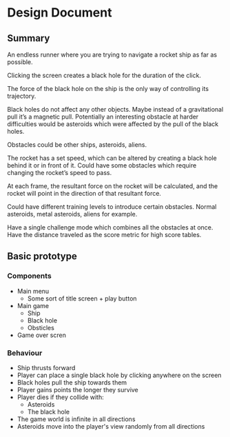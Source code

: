 * Design Document

** Summary
An endless runner where you are trying to navigate a rocket ship as far as possible.

Clicking the screen creates a black hole for the duration of the click.

The force of the black hole on the ship is the only way of controlling its trajectory.

Black holes do not affect any other objects. Maybe instead of a gravitational pull it’s a magnetic pull. Potentially an interesting obstacle at harder difficulties would be asteroids which were affected by the pull of the black holes.

Obstacles could be other ships, asteroids, aliens.

The rocket has a set speed, which can be altered by creating a black hole behind it or in front of it. Could have some obstacles which require changing the rocket’s speed to pass.

At each frame, the resultant force on the rocket will be calculated, and the rocket will point in the direction of that resultant force.

Could have different training levels to introduce certain obstacles. Normal asteroids, metal asteroids, aliens for example.

Have a single challenge mode which combines all the obstacles at once. Have the distance traveled as the score metric for high score tables.

** Basic prototype
*** Components
- Main menu
  - Some sort of title screen + play button
- Main game
  - Ship
  - Black hole
  - Obsticles
- Game over scren

*** Behaviour
- Ship thrusts forward
- Player can place a single black hole by clicking anywhere on the screen
- Black holes pull the ship towards them
- Player gains points the longer they survive
- Player dies if they collide with:
  - Asteroids
  - The black hole
- The game world is infinite in all directions
- Asteroids move into the player's view randomly from all directions
